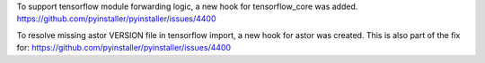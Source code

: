 To support tensorflow module forwarding logic, a new hook for tensorflow_core was added.
https://github.com/pyinstaller/pyinstaller/issues/4400

To resolve missing astor VERSION file in tensorflow import, a new hook for astor was created.
This is also part of the fix for:
https://github.com/pyinstaller/pyinstaller/issues/4400
